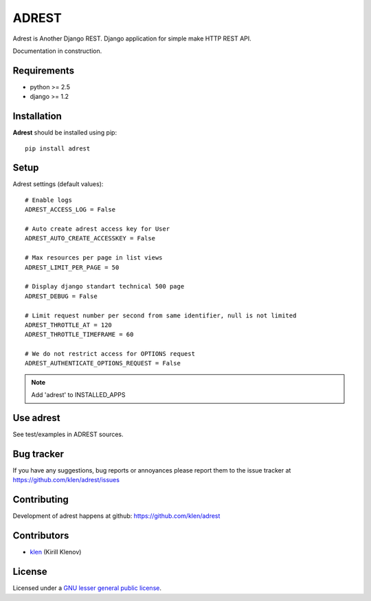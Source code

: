 ADREST
######

Adrest is Another Django REST. Django application for simple make HTTP REST API.

Documentation in construction.

Requirements
=============

- python >= 2.5
- django >= 1.2

Installation
=============

**Adrest** should be installed using pip: ::

    pip install adrest

Setup
=====

Adrest settings (default values): ::

    # Enable logs
    ADREST_ACCESS_LOG = False

    # Auto create adrest access key for User
    ADREST_AUTO_CREATE_ACCESSKEY = False

    # Max resources per page in list views
    ADREST_LIMIT_PER_PAGE = 50

    # Display django standart technical 500 page
    ADREST_DEBUG = False

    # Limit request number per second from same identifier, null is not limited
    ADREST_THROTTLE_AT = 120
    ADREST_THROTTLE_TIMEFRAME = 60

    # We do not restrict access for OPTIONS request
    ADREST_AUTHENTICATE_OPTIONS_REQUEST = False

.. note::
    Add 'adrest' to INSTALLED_APPS


Use adrest
==========

See test/examples in ADREST sources.


Bug tracker
===========

If you have any suggestions, bug reports or
annoyances please report them to the issue tracker
at https://github.com/klen/adrest/issues


Contributing
============

Development of adrest happens at github: https://github.com/klen/adrest


Contributors
=============

* klen_ (Kirill Klenov)


License
=======

Licensed under a `GNU lesser general public license`_.


.. _GNU lesser general public license: http://www.gnu.org/copyleft/lesser.html
.. _klen: http://klen.github.com/
